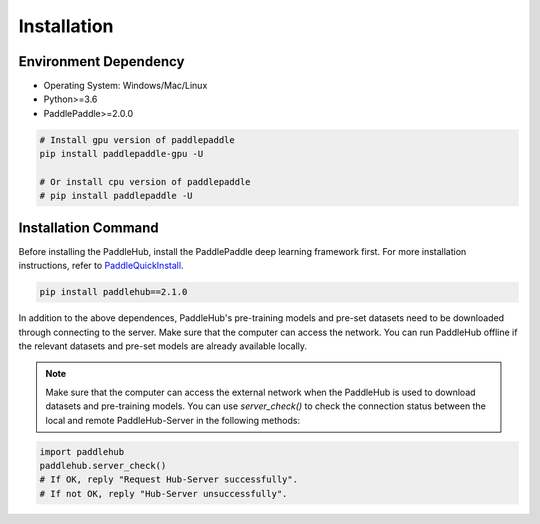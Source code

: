 ============
Installation
============


Environment Dependency
========================

* Operating System: Windows/Mac/Linux
* Python>=3.6
* PaddlePaddle>=2.0.0

.. code-block:: shell

    # Install gpu version of paddlepaddle
    pip install paddlepaddle-gpu -U

    # Or install cpu version of paddlepaddle
    # pip install paddlepaddle -U

Installation Command
========================

Before installing the PaddleHub, install the PaddlePaddle deep learning framework first. For more installation instructions, refer to `PaddleQuickInstall <https://www.paddlepaddle.org.cn/install/quick>`_.

.. code-block:: shell

    pip install paddlehub==2.1.0

In addition to the above dependences, PaddleHub's pre-training models and pre-set datasets need to be downloaded through connecting to the server. Make sure that the computer can access the network. You can run PaddleHub offline if the relevant datasets and pre-set models are already available locally.

.. note::
    Make sure that the computer can access the external network when the PaddleHub is used to download datasets and pre-training models. You can use `server_check()` to check the connection status between the local and remote PaddleHub-Server in the following methods:

.. code-block:: Python

    import paddlehub
    paddlehub.server_check()
    # If OK, reply "Request Hub-Server successfully".
    # If not OK, reply "Hub-Server unsuccessfully".